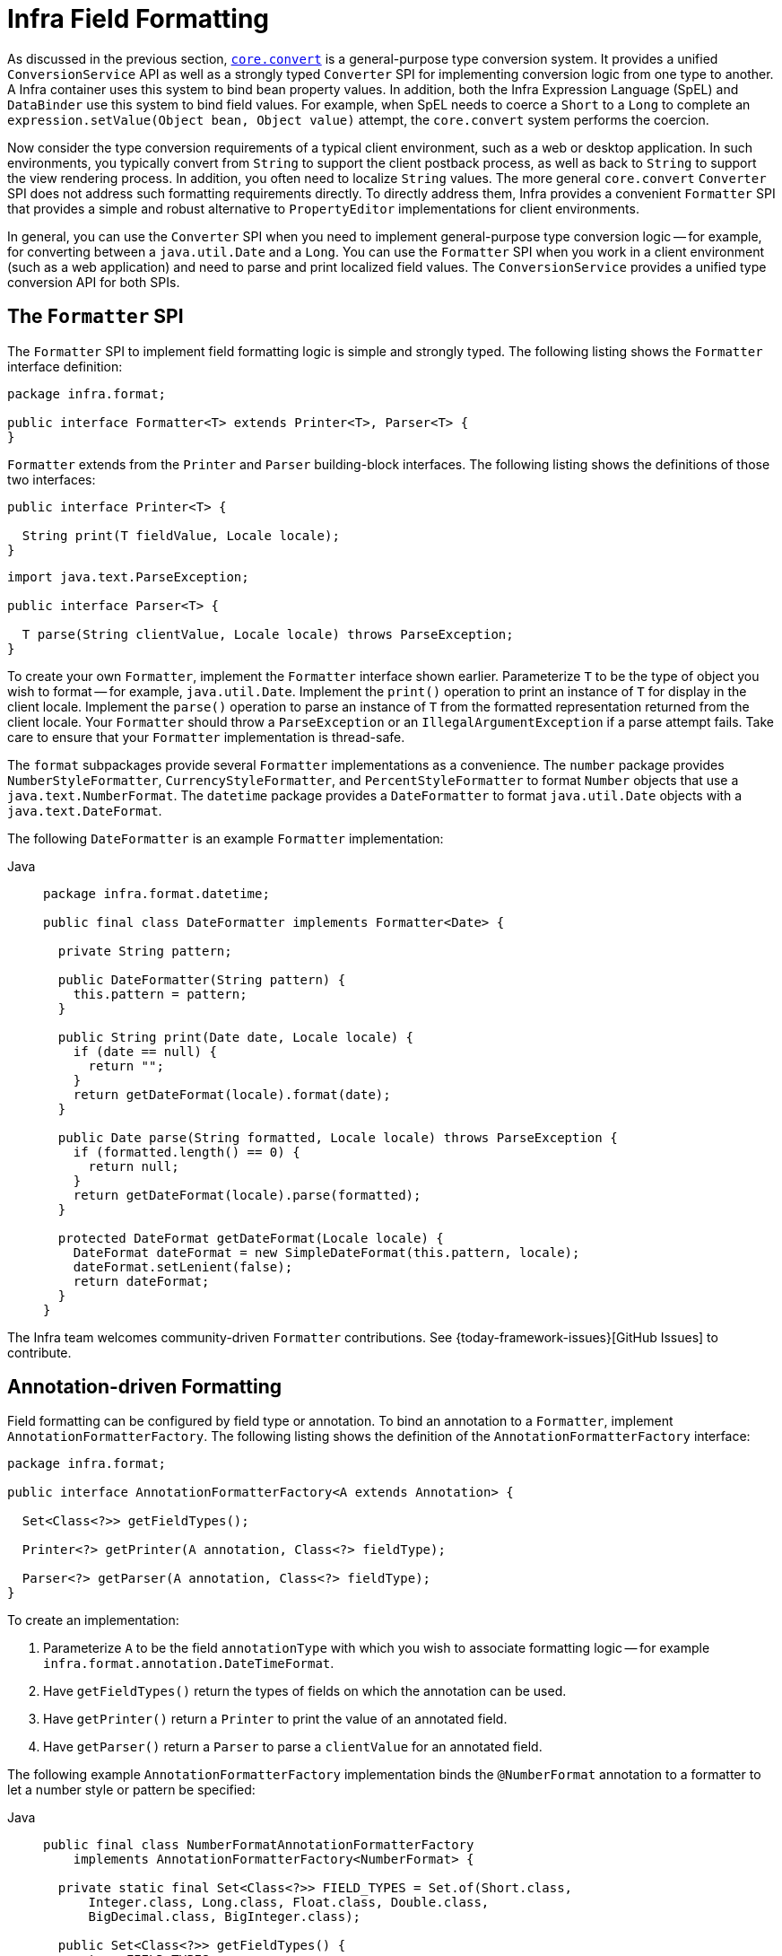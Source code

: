 [[format]]
= Infra Field Formatting

As discussed in the previous section, xref:core/validation/convert.adoc[`core.convert`] is a
general-purpose type conversion system. It provides a unified `ConversionService` API as
well as a strongly typed `Converter` SPI for implementing conversion logic from one type
to another. A Infra container uses this system to bind bean property values. In
addition, both the Infra Expression Language (SpEL) and `DataBinder` use this system to
bind field values. For example, when SpEL needs to coerce a `Short` to a `Long` to
complete an `expression.setValue(Object bean, Object value)` attempt, the `core.convert`
system performs the coercion.

Now consider the type conversion requirements of a typical client environment, such as a
web or desktop application. In such environments, you typically convert from `String`
to support the client postback process, as well as back to `String` to support the
view rendering process. In addition, you often need to localize `String` values. The more
general `core.convert` `Converter` SPI does not address such formatting requirements
directly. To directly address them, Infra provides a convenient `Formatter` SPI that
provides a simple and robust alternative to `PropertyEditor` implementations for client
environments.

In general, you can use the `Converter` SPI when you need to implement general-purpose type
conversion logic -- for example, for converting between a `java.util.Date` and a `Long`.
You can use the `Formatter` SPI when you work in a client environment (such as a web
application) and need to parse and print localized field values. The `ConversionService`
provides a unified type conversion API for both SPIs.



[[format-Formatter-SPI]]
== The `Formatter` SPI

The `Formatter` SPI to implement field formatting logic is simple and strongly typed. The
following listing shows the `Formatter` interface definition:

[source,java,indent=0,subs="verbatim,quotes",chomp="-packages"]
----
package infra.format;

public interface Formatter<T> extends Printer<T>, Parser<T> {
}
----

`Formatter` extends from the `Printer` and `Parser` building-block interfaces. The
following listing shows the definitions of those two interfaces:

[source,java,indent=0,subs="verbatim,quotes"]
----
public interface Printer<T> {

  String print(T fieldValue, Locale locale);
}
----

[source,java,indent=0,subs="verbatim,quotes"]
----
import java.text.ParseException;

public interface Parser<T> {

  T parse(String clientValue, Locale locale) throws ParseException;
}
----

To create your own `Formatter`, implement the `Formatter` interface shown earlier.
Parameterize `T` to be the type of object you wish to format -- for example,
`java.util.Date`. Implement the `print()` operation to print an instance of `T` for
display in the client locale. Implement the `parse()` operation to parse an instance of
`T` from the formatted representation returned from the client locale. Your `Formatter`
should throw a `ParseException` or an `IllegalArgumentException` if a parse attempt fails. Take
care to ensure that your `Formatter` implementation is thread-safe.

The `format` subpackages provide several `Formatter` implementations as a convenience.
The `number` package provides `NumberStyleFormatter`, `CurrencyStyleFormatter`, and
`PercentStyleFormatter` to format `Number` objects that use a `java.text.NumberFormat`.
The `datetime` package provides a `DateFormatter` to format `java.util.Date` objects with
a `java.text.DateFormat`.

The following `DateFormatter` is an example `Formatter` implementation:

[tabs]
======
Java::
+
[source,java,indent=0,subs="verbatim,quotes",role="primary",chomp="-packages"]
----
package infra.format.datetime;

public final class DateFormatter implements Formatter<Date> {

  private String pattern;

  public DateFormatter(String pattern) {
    this.pattern = pattern;
  }

  public String print(Date date, Locale locale) {
    if (date == null) {
      return "";
    }
    return getDateFormat(locale).format(date);
  }

  public Date parse(String formatted, Locale locale) throws ParseException {
    if (formatted.length() == 0) {
      return null;
    }
    return getDateFormat(locale).parse(formatted);
  }

  protected DateFormat getDateFormat(Locale locale) {
    DateFormat dateFormat = new SimpleDateFormat(this.pattern, locale);
    dateFormat.setLenient(false);
    return dateFormat;
  }
}
----

======

The Infra team welcomes community-driven `Formatter` contributions. See
{today-framework-issues}[GitHub Issues] to contribute.



[[format-CustomFormatAnnotations]]
== Annotation-driven Formatting

Field formatting can be configured by field type or annotation. To bind
an annotation to a `Formatter`, implement `AnnotationFormatterFactory`. The following
listing shows the definition of the `AnnotationFormatterFactory` interface:

[source,java,indent=0,subs="verbatim,quotes",chomp="-packages"]
----
package infra.format;

public interface AnnotationFormatterFactory<A extends Annotation> {

  Set<Class<?>> getFieldTypes();

  Printer<?> getPrinter(A annotation, Class<?> fieldType);

  Parser<?> getParser(A annotation, Class<?> fieldType);
}
----

To create an implementation:

. Parameterize `A` to be the field `annotationType` with which you wish to associate
formatting  logic -- for example `infra.format.annotation.DateTimeFormat`.
. Have `getFieldTypes()` return the types of fields on which the annotation can be used.
. Have `getPrinter()` return a `Printer` to print the value of an annotated field.
. Have `getParser()` return a `Parser` to parse a `clientValue` for an annotated field.

The following example `AnnotationFormatterFactory` implementation binds the `@NumberFormat`
annotation to a formatter to let a number style or pattern be specified:

[tabs]
======
Java::
+
[source,java,indent=0,subs="verbatim,quotes",role="primary"]
----
public final class NumberFormatAnnotationFormatterFactory
    implements AnnotationFormatterFactory<NumberFormat> {

  private static final Set<Class<?>> FIELD_TYPES = Set.of(Short.class,
      Integer.class, Long.class, Float.class, Double.class,
      BigDecimal.class, BigInteger.class);

  public Set<Class<?>> getFieldTypes() {
    return FIELD_TYPES;
  }

  public Printer<Number> getPrinter(NumberFormat annotation, Class<?> fieldType) {
    return configureFormatterFrom(annotation, fieldType);
  }

  public Parser<Number> getParser(NumberFormat annotation, Class<?> fieldType) {
    return configureFormatterFrom(annotation, fieldType);
  }

  private Formatter<Number> configureFormatterFrom(NumberFormat annotation, Class<?> fieldType) {
    if (!annotation.pattern().isEmpty()) {
      return new NumberStyleFormatter(annotation.pattern());
    }
    // else
    return switch(annotation.style()) {
      case Style.PERCENT -> new PercentStyleFormatter();
      case Style.CURRENCY -> new CurrencyStyleFormatter();
      default -> new NumberStyleFormatter();
    };
  }
}
----
======

To trigger formatting, you can annotate fields with `@NumberFormat`, as the following
example shows:

[tabs]
======
Java::
+
[source,java,indent=0,subs="verbatim,quotes",role="primary"]
----
public class MyModel {

  @NumberFormat(style=Style.CURRENCY)
  private BigDecimal decimal;
}
----

======


[[format-annotations-api]]
=== Format Annotation API

A portable format annotation API exists in the `infra.format.annotation`
package. You can use `@NumberFormat` to format `Number` fields such as `Double` and
`Long`, and `@DateTimeFormat` to format `java.util.Date`, `java.util.Calendar`, `Long`
(for millisecond timestamps) as well as JSR-310 `java.time`.

The following example uses `@DateTimeFormat` to format a `java.util.Date` as an ISO Date
(yyyy-MM-dd):

[tabs]
======
Java::
+
[source,java,indent=0,subs="verbatim,quotes",role="primary"]
----
public class MyModel {

  @DateTimeFormat(iso=ISO.DATE)
  private Date date;
}
----

======


[[format-FormatterRegistry-SPI]]
== The `FormatterRegistry` SPI

The `FormatterRegistry` is an SPI for registering formatters and converters.
`FormattingConversionService` is an implementation of `FormatterRegistry` suitable for
most environments. You can programmatically or declaratively configure this variant
as a Infra bean, e.g. by using `FormattingConversionServiceFactoryBean`. Because this
implementation also implements `ConversionService`, you can directly configure it
for use with Infra `DataBinder` and the Infra Expression Language (SpEL).

The following listing shows the `FormatterRegistry` SPI:

[source,java,indent=0,subs="verbatim,quotes",chomp="-packages"]
----
package infra.format;

public interface FormatterRegistry extends ConverterRegistry {

  void addPrinter(Printer<?> printer);

  void addParser(Parser<?> parser);

  void addFormatter(Formatter<?> formatter);

  void addFormatterForFieldType(Class<?> fieldType, Formatter<?> formatter);

  void addFormatterForFieldType(Class<?> fieldType, Printer<?> printer, Parser<?> parser);

  void addFormatterForFieldAnnotation(AnnotationFormatterFactory<? extends Annotation> annotationFormatterFactory);
}
----

As shown in the preceding listing, you can register formatters by field type or by annotation.

The `FormatterRegistry` SPI lets you configure formatting rules centrally, instead of
duplicating such configuration across your controllers. For example, you might want to
enforce that all date fields are formatted a certain way or that fields with a specific
annotation are formatted in a certain way. With a shared `FormatterRegistry`, you define
these rules once, and they are applied whenever formatting is needed.



[[format-FormatterRegistrar-SPI]]
== The `FormatterRegistrar` SPI

`FormatterRegistrar` is an SPI for registering formatters and converters through the
FormatterRegistry. The following listing shows its interface definition:

[source,java,indent=0,subs="verbatim,quotes",chomp="-packages"]
----
package infra.format;

public interface FormatterRegistrar {

  void registerFormatters(FormatterRegistry registry);
}
----

A `FormatterRegistrar` is useful when registering multiple related converters and
formatters for a given formatting category, such as date formatting. It can also be
useful where declarative registration is insufficient -- for example, when a formatter
needs to be indexed under a specific field type different from its own `<T>` or when
registering a `Printer`/`Parser` pair. The next section provides more information on
converter and formatter registration.



[[format-configuring-formatting-mvc]]
== Configuring Formatting in Web MVC

See xref:web/webmvc/mvc-config/conversion.adoc[Conversion and Formatting] in the Web MVC chapter.




